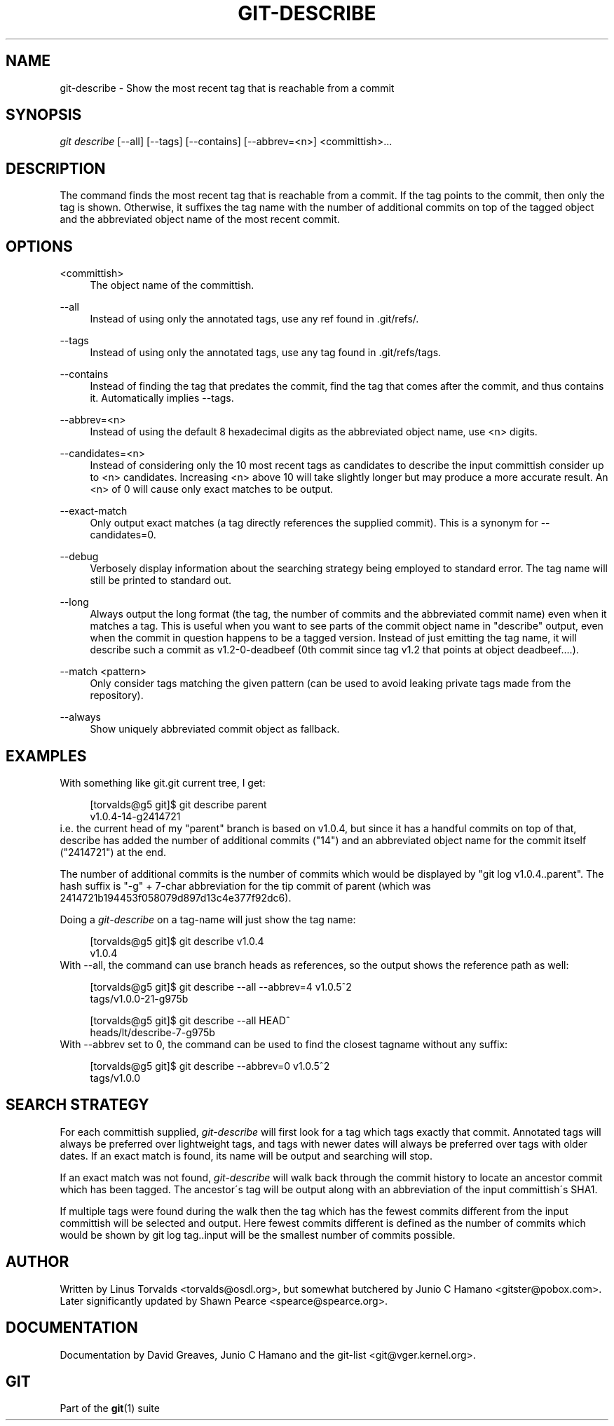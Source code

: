 .\"     Title: git-describe
.\"    Author: 
.\" Generator: DocBook XSL Stylesheets v1.73.2 <http://docbook.sf.net/>
.\"      Date: 07/22/2008
.\"    Manual: Git Manual
.\"    Source: Git 1.6.0.rc0.14.g95f8
.\"
.TH "GIT\-DESCRIBE" "1" "07/22/2008" "Git 1\.6\.0\.rc0\.14\.g95f8" "Git Manual"
.\" disable hyphenation
.nh
.\" disable justification (adjust text to left margin only)
.ad l
.SH "NAME"
git-describe - Show the most recent tag that is reachable from a commit
.SH "SYNOPSIS"
\fIgit describe\fR [\-\-all] [\-\-tags] [\-\-contains] [\-\-abbrev=<n>] <committish>\&...
.SH "DESCRIPTION"
The command finds the most recent tag that is reachable from a commit\. If the tag points to the commit, then only the tag is shown\. Otherwise, it suffixes the tag name with the number of additional commits on top of the tagged object and the abbreviated object name of the most recent commit\.
.SH "OPTIONS"
.PP
<committish>
.RS 4
The object name of the committish\.
.RE
.PP
\-\-all
.RS 4
Instead of using only the annotated tags, use any ref found in \.git/refs/\.
.RE
.PP
\-\-tags
.RS 4
Instead of using only the annotated tags, use any tag found in \.git/refs/tags\.
.RE
.PP
\-\-contains
.RS 4
Instead of finding the tag that predates the commit, find the tag that comes after the commit, and thus contains it\. Automatically implies \-\-tags\.
.RE
.PP
\-\-abbrev=<n>
.RS 4
Instead of using the default 8 hexadecimal digits as the abbreviated object name, use <n> digits\.
.RE
.PP
\-\-candidates=<n>
.RS 4
Instead of considering only the 10 most recent tags as candidates to describe the input committish consider up to <n> candidates\. Increasing <n> above 10 will take slightly longer but may produce a more accurate result\. An <n> of 0 will cause only exact matches to be output\.
.RE
.PP
\-\-exact\-match
.RS 4
Only output exact matches (a tag directly references the supplied commit)\. This is a synonym for \-\-candidates=0\.
.RE
.PP
\-\-debug
.RS 4
Verbosely display information about the searching strategy being employed to standard error\. The tag name will still be printed to standard out\.
.RE
.PP
\-\-long
.RS 4
Always output the long format (the tag, the number of commits and the abbreviated commit name) even when it matches a tag\. This is useful when you want to see parts of the commit object name in "describe" output, even when the commit in question happens to be a tagged version\. Instead of just emitting the tag name, it will describe such a commit as v1\.2\-0\-deadbeef (0th commit since tag v1\.2 that points at object deadbeef\&...\.)\.
.RE
.PP
\-\-match <pattern>
.RS 4
Only consider tags matching the given pattern (can be used to avoid leaking private tags made from the repository)\.
.RE
.PP
\-\-always
.RS 4
Show uniquely abbreviated commit object as fallback\.
.RE
.SH "EXAMPLES"
With something like git\.git current tree, I get:

.sp
.RS 4
.nf
[torvalds@g5 git]$ git describe parent
v1\.0\.4\-14\-g2414721
.fi
.RE
i\.e\. the current head of my "parent" branch is based on v1\.0\.4, but since it has a handful commits on top of that, describe has added the number of additional commits ("14") and an abbreviated object name for the commit itself ("2414721") at the end\.

The number of additional commits is the number of commits which would be displayed by "git log v1\.0\.4\.\.parent"\. The hash suffix is "\-g" + 7\-char abbreviation for the tip commit of parent (which was 2414721b194453f058079d897d13c4e377f92dc6)\.

Doing a \fIgit\-describe\fR on a tag\-name will just show the tag name:

.sp
.RS 4
.nf
[torvalds@g5 git]$ git describe v1\.0\.4
v1\.0\.4
.fi
.RE
With \-\-all, the command can use branch heads as references, so the output shows the reference path as well:

.sp
.RS 4
.nf
[torvalds@g5 git]$ git describe \-\-all \-\-abbrev=4 v1\.0\.5^2
tags/v1\.0\.0\-21\-g975b
.fi
.RE
.sp
.RS 4
.nf
[torvalds@g5 git]$ git describe \-\-all HEAD^
heads/lt/describe\-7\-g975b
.fi
.RE
With \-\-abbrev set to 0, the command can be used to find the closest tagname without any suffix:

.sp
.RS 4
.nf
[torvalds@g5 git]$ git describe \-\-abbrev=0 v1\.0\.5^2
tags/v1\.0\.0
.fi
.RE
.SH "SEARCH STRATEGY"
For each committish supplied, \fIgit\-describe\fR will first look for a tag which tags exactly that commit\. Annotated tags will always be preferred over lightweight tags, and tags with newer dates will always be preferred over tags with older dates\. If an exact match is found, its name will be output and searching will stop\.

If an exact match was not found, \fIgit\-describe\fR will walk back through the commit history to locate an ancestor commit which has been tagged\. The ancestor\'s tag will be output along with an abbreviation of the input committish\'s SHA1\.

If multiple tags were found during the walk then the tag which has the fewest commits different from the input committish will be selected and output\. Here fewest commits different is defined as the number of commits which would be shown by git log tag\.\.input will be the smallest number of commits possible\.
.SH "AUTHOR"
Written by Linus Torvalds <torvalds@osdl\.org>, but somewhat butchered by Junio C Hamano <gitster@pobox\.com>\. Later significantly updated by Shawn Pearce <spearce@spearce\.org>\.
.SH "DOCUMENTATION"
Documentation by David Greaves, Junio C Hamano and the git\-list <git@vger\.kernel\.org>\.
.SH "GIT"
Part of the \fBgit\fR(1) suite

